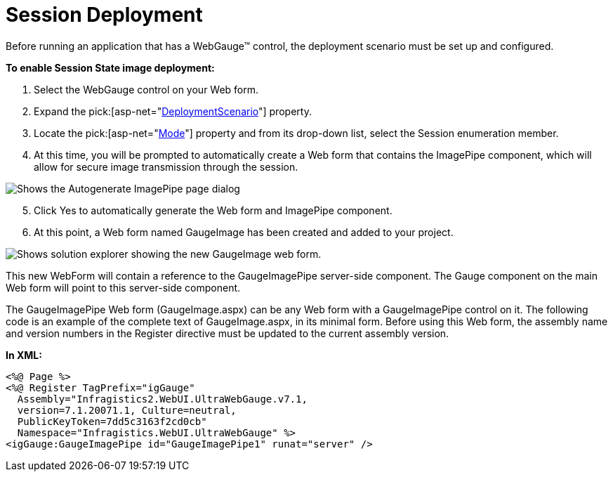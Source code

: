 ﻿////

|metadata|
{
    "name": "webgauge-session-deployment",
    "controlName": ["WebGauge"],
    "tags": ["Deployment","How Do I"],
    "guid": "{CF7ADCBE-F904-4C8B-87D7-8B0F7140A71A}",  
    "buildFlags": [],
    "createdOn": "0001-01-01T00:00:00Z"
}
|metadata|
////

= Session Deployment

Before running an application that has a WebGauge™ control, the deployment scenario must be set up and configured.

*To enable Session State image deployment:*

[start=1]
. Select the WebGauge control on your Web form.
[start=2]
. Expand the  pick:[asp-net="link:infragistics4.webui.ultrawebgauge.v{ProductVersion}~infragistics.webui.ultrawebgauge.ultragauge~deploymentscenario.html[DeploymentScenario]"]  property.
[start=3]
. Locate the  pick:[asp-net="link:infragistics4.webui.ultrawebgauge.v{ProductVersion}~infragistics.webui.ultrawebgauge.webgaugedeploymentscenario~mode.html[Mode]"]  property and from its drop-down list, select the Session enumeration member.
[start=4]
. At this time, you will be prompted to automatically create a Web form that contains the ImagePipe component, which will allow for secure image transmission through the session.

image::images/Getting_Started_WebGauge_02.png[Shows the Autogenerate ImagePipe page dialog, with Yes highlighted.]

[start=5]
. Click Yes to automatically generate the Web form and ImagePipe component.
[start=6]
. At this point, a Web form named GaugeImage has been created and added to your project.

image::images/Getting_Started_WebGauge_03.png[Shows solution explorer showing the new GaugeImage web form.]

This new WebForm will contain a reference to the GaugeImagePipe server-side component. The Gauge component on the main Web form will point to this server-side component.

The GaugeImagePipe Web form (GaugeImage.aspx) can be any Web form with a GaugeImagePipe control on it. The following code is an example of the complete text of GaugeImage.aspx, in its minimal form. Before using this Web form, the assembly name and version numbers in the Register directive must be updated to the current assembly version.

*In XML:*

----
<%@ Page %>
<%@ Register TagPrefix="igGauge"
  Assembly="Infragistics2.WebUI.UltraWebGauge.v7.1,
  version=7.1.20071.1, Culture=neutral, 
  PublicKeyToken=7dd5c3163f2cd0cb"
  Namespace="Infragistics.WebUI.UltraWebGauge" %>
<igGauge:GaugeImagePipe id="GaugeImagePipe1" runat="server" />
----